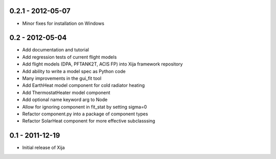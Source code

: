 0.2.1 - 2012-05-07
==================

- Minor fixes for installation on Windows 

0.2 - 2012-05-04
================

- Add documentation and tutorial
- Add regression tests of current flight models
- Add flight models (DPA, PFTANK2T, ACIS FP) into Xija framework repository
- Add ability to write a model spec as Python code
- Many improvements in the gui_fit tool
- Add EarthHeat model component for cold radiator heating
- Add ThermostatHeater model component
- Add optional name keyword arg to Node
- Allow for ignoring component in fit_stat by setting sigma=0
- Refactor component.py into a package of component types
- Refactor SolarHeat component for more effective subclasssing

0.1 - 2011-12-19
================

- Initial release of Xija
